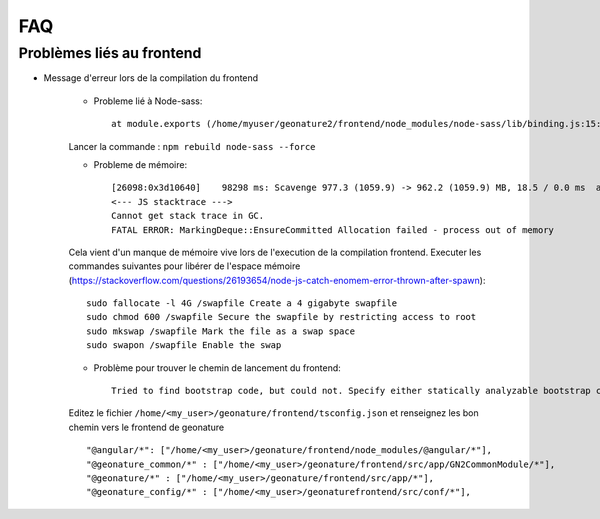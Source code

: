 FAQ
===

Problèmes liés au frontend
--------------------------

- Message d'erreur lors de la compilation du frontend 


    - Probleme lié à Node-sass::

        at module.exports (/home/myuser/geonature2/frontend/node_modules/node-sass/lib/binding.js:15:13) at Object.<anonymous> (/home/myuser/geonature2/frontend/node_modules/node-sass/lib/index.js:14:35)

    Lancer la commande : ``npm rebuild node-sass --force``



    - Probleme de mémoire::
        
        [26098:0x3d10640]    98298 ms: Scavenge 977.3 (1059.9) -> 962.2 (1059.9) MB, 18.5 / 0.0 ms  allocation failure 
        <--- JS stacktrace --->
        Cannot get stack trace in GC.
        FATAL ERROR: MarkingDeque::EnsureCommitted Allocation failed - process out of memory

    Cela vient d'un manque de mémoire vive lors de l'execution de la compilation frontend.
    Executer les commandes suivantes pour libérer de l'espace mémoire (https://stackoverflow.com/questions/26193654/node-js-catch-enomem-error-thrown-after-spawn):

    ::

        sudo fallocate -l 4G /swapfile Create a 4 gigabyte swapfile
        sudo chmod 600 /swapfile Secure the swapfile by restricting access to root
        sudo mkswap /swapfile Mark the file as a swap space
        sudo swapon /swapfile Enable the swap


    - Problème pour trouver le chemin de lancement du frontend::

        Tried to find bootstrap code, but could not. Specify either statically analyzable bootstrap code or pass in an entryModule to the plugins options.
    
    Editez le fichier ``/home/<my_user>/geonature/frontend/tsconfig.json`` et renseignez les bon chemin vers le frontend de geonature

    ::

        "@angular/*": ["/home/<my_user>/geonature/frontend/node_modules/@angular/*"],
        "@geonature_common/*" : ["/home/<my_user>/geonature/frontend/src/app/GN2CommonModule/*"],
        "@geonature/*" : ["/home/<my_user>/geonature/frontend/src/app/*"],
        "@geonature_config/*" : ["/home/<my_user>/geonaturefrontend/src/conf/*"],

